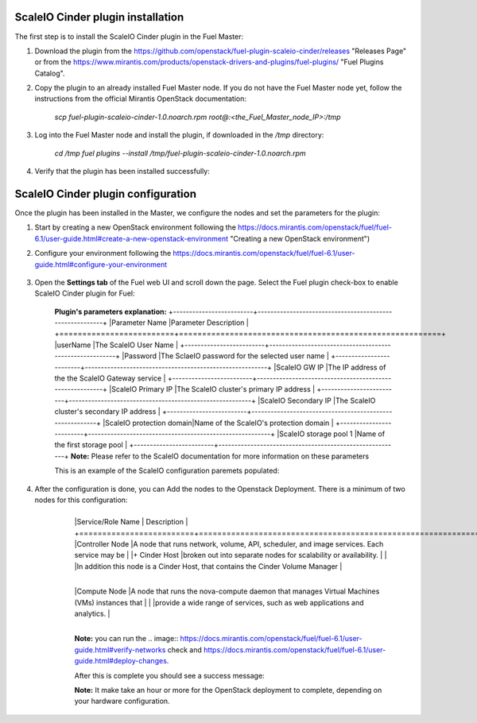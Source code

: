 ===========================================================
ScaleIO Cinder plugin installation
===========================================================
The first step is to install the ScaleIO Cinder plugin in the Fuel Master:

1. Download the plugin from the https://github.com/openstack/fuel-plugin-scaleio-cinder/releases "Releases Page" or from the https://www.mirantis.com/products/openstack-drivers-and-plugins/fuel-plugins/ "Fuel Plugins Catalog".
 
2. Copy the plugin to an already installed Fuel Master node. If you do not have the Fuel Master node yet, follow the instructions from the official Mirantis OpenStack documentation:

     `scp  fuel-plugin-scaleio-cinder-1.0.noarch.rpm root@:<the_Fuel_Master_node_IP>:/tmp`

3. Log into the Fuel Master node and install the plugin, if downloaded in the `/tmp` directory:

	`cd /tmp`
	`fuel plugins --install /tmp/fuel-plugin-scaleio-cinder-1.0.noarch.rpm`
    

4. Verify that the plugin has been installed successfully: 

.. image:: https://github.com/openstack/fuel-plugin-scaleio-cinder/blob/master/doc/images/scaleio-cinder-install-1.png


===========================================================
ScaleIO Cinder plugin configuration
===========================================================
Once the plugin has been installed in the Master, we configure the nodes and set the parameters for the plugin:


1. Start by creating a new OpenStack environment following the https://docs.mirantis.com/openstack/fuel/fuel-6.1/user-guide.html#create-a-new-openstack-environment "Creating a new OpenStack environment") 

2. Configure your environment following the https://docs.mirantis.com/openstack/fuel/fuel-6.1/user-guide.html#configure-your-environment

	.. image:: https://github.com/openstack/fuel-plugin-scaleio-cinder/blob/master/doc/images/scaleio-cinder-install-2.png

3. Open the **Settings tab** of the Fuel web UI and scroll down the page. Select the Fuel plugin check-box to enable ScaleIO Cinder plugin for Fuel:

	.. image:: https://github.com/openstack/fuel-plugin-scaleio-cinder/blob/master/doc/images/scaleio-cinder-install-4.PNG
	
	**Plugin's parameters explanation:** 
	+-------------------------+---------------------------------------------------------+
	|Parameter Name           |Parameter Description									|
	+=========================+=========================================================+
	|userName                 |The ScaleIO User Name									|
	+-------------------------+---------------------------------------------------------+
	|Password                 |The SclaeIO password for the selected user name			|
	+-------------------------+---------------------------------------------------------+
	|ScaleIO GW IP            |The IP address of the the ScaleIO Gateway service		|
	+-------------------------+---------------------------------------------------------+
	|ScaleIO Primary IP       |The ScaleIO cluster's primary IP address					|
	+-------------------------+---------------------------------------------------------+
	|ScaleIO Secondary IP     |The ScaleIO cluster's secondary IP address				|
	+-------------------------+---------------------------------------------------------+
	|ScaleIO protection domain|Name of the ScaleIO's protection domain					|
	+-------------------------+---------------------------------------------------------+
	|ScaleIO storage pool 1   |Name of the first storage pool							|
	+-------------------------+---------------------------------------------------------+
	**Note:** Please refer to the ScaleIO documentation for more information on these parameters 

	This is an example of the ScaleIO configuration paremets populated: 

	.. image:: https://github.com/openstack/fuel-plugin-scaleio-cinder/blob/master/doc/images/scaleio-cinder-install-5.PNG


4. After the configuration is done, you can Add the nodes to the Openstack Deployment. There is a minimum of two nodes for this configuration: 
    +-------------------------+----------------------------------------------------------------------------------------------+
	|Service/Role Name        | Description 																				 |
	+=========================+==============================================================================================+
	|Controller Node          |A node that runs network, volume, API, scheduler, and image services. Each service may be     | 
	|+ Cinder Host			  |broken out into separate nodes for scalability or availability.                               |
	|						  |In addition this node is a Cinder Host, that contains the Cinder Volume Manager               |
    +-------------------------+----------------------------------------------------------------------------------------------+									
	|Compute Node             |A node that runs the nova-compute daemon that manages Virtual Machines (VMs) instances that   |
	|                         |provide a wide range of services, such as web applications and analytics.                     |
    +-------------------------+----------------------------------------------------------------------------------------------+									
	.. image:: https://github.com/openstack/fuel-plugin-scaleio-cinder/blob/master/doc/images/scaleio-cinder-install-3.PNG

	**Note:** you can run the 
	.. image:: https://docs.mirantis.com/openstack/fuel/fuel-6.1/user-guide.html#verify-networks 
	check and https://docs.mirantis.com/openstack/fuel/fuel-6.1/user-guide.html#deploy-changes. 

	After this is complete you should see a success message:

	.. image:: https://github.com/openstack/fuel-plugin-scaleio-cinder/blob/master/doc/images/scaleio-cinder-install-complete.jpg

	**Note:** It make take an hour or more for the OpenStack deployment to complete, depending on your hardware configuration. 

